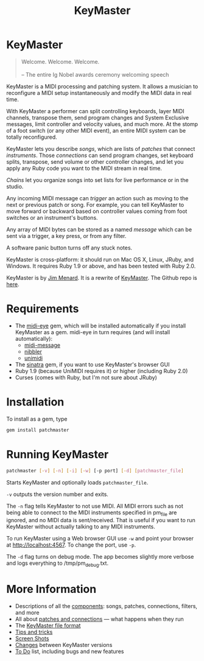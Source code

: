 #+title: KeyMaster
#+html: <!--#include virtual="header.html"-->
#+options: num:nil

* KeyMaster

#+begin_quote
Welcome. Welcome. Welcome.\\
\\
-- The entire Ig Nobel awards ceremony welcoming speech
#+end_quote

KeyMaster is a MIDI processing and patching system. It allows a musician to
reconfigure a MIDI setup instantaneously and modify the MIDI data in real
time.

With KeyMaster a performer can split controlling keyboards, layer MIDI
channels, transpose them, send program changes and System Exclusive
messages, limit controller and velocity values, and much more. At the stomp
of a foot switch (or any other MIDI event), an entire MIDI system can be
totally reconfigured.

KeyMaster lets you describe /songs/, which are lists of /patches/ that
connect /instruments/. Those /connections/ can send program changes, set
keyboard splits, transpose, send volume or other controller changes, and let
you apply any Ruby code you want to the MIDI stream in real time.

/Chains/ let you organize songs into set lists for live performance or in
the studio.

Any incoming MIDI message can /trigger/ an action such as moving to the next
or previous patch or song. For example, you can tell KeyMaster to move
forward or backward based on controller values coming from foot switches or
an instrument's buttons.

Any array of MIDI bytes can be stored as a named /message/ which can be sent
via a trigger, a key press, or from any filter.

A software panic button turns off any stuck notes.

KeyMaster is cross-platform: it should run on Mac OS X, Linux, JRuby, and
Windows. It requires Ruby 1.9 or above, and has been tested with Ruby 2.0.

KeyMaster is by [[mailto:jim@jimmenard.com][Jim Menard]]. It is a rewrite of [[http://jimmenard.com/projects/keymaster/][KeyMaster]]. The Github repo
is [[https://github.com/jimm/patchmaster][here]].

* Requirements

- The [[https://github.com/arirusso/midi-eye][midi-eye]] gem, which will be installed automatically if you install
  KeyMaster as a gem. midi-eye in turn requires (and will install
  automatically):
  - [[https://github.com/arirusso/midi-message][midi-message]]
  - [[https://github.com/arirusso/nibbler][nibbler]]
  - [[https://github.com/arirusso/unimidi][unimidi]]
- The [[http://www.sinatrarb.com/][sinatra]] gem, if you want to use KeyMaster's browser GUI
- Ruby 1.9 (because UniMIDI requires it) or higher (including Ruby 2.0)
- Curses (comes with Ruby, but I'm not sure about JRuby)

* Installation

To install as a gem, type

#+begin_src sh
  gem install patchmaster
#+end_src

* Running KeyMaster

#+begin_src sh
  patchmaster [-v] [-n] [-i] [-w] [-p port] [-d] [patchmaster_file]
#+end_src

Starts KeyMaster and optionally loads =patchmaster_file=.

=-v= outputs the version number and exits.

The =-n= flag tells KeyMaster to not use MIDI. All MIDI errors such as not
being able to connect to the MIDI instruments specified in pm_file are
ignored, and no MIDI data is sent/received. That is useful if you want to
run KeyMaster without actually talking to any MIDI instruments.

To run KeyMaster using a Web browser GUI use =-w= and point your browser at
http://localhost:4567. To change the port, use =-p=.

The =-d= flag turns on debug mode. The app becomes slightly more verbose and
logs everything to /tmp/pm_debug.txt.

* More Information

- Descriptions of all the [[file:components.org][components]]: songs, patches, connections, filters,
  and more
- All about [[file:patches.org][patches and connections]] --- what happens when they run
- The [[file:file_format.org][KeyMaster file format]]
- [[file:tips_and_tricks.org][Tips and tricks]]
- [[file:screenshots.org][Screen Shots]]
- [[file:changes.org][Changes]] between KeyMaster versions
- [[file:todo.org][To Do]] list, including bugs and new features
